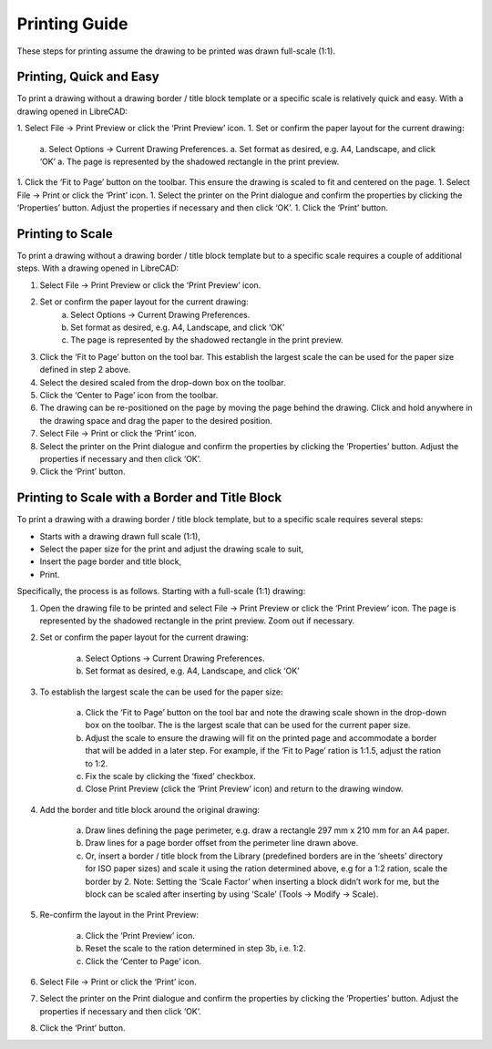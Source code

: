 .. _printing-guide: 

Printing Guide
--------------

These steps for printing assume the drawing to be printed was drawn full-scale (1:1).


Printing, Quick and Easy
~~~~~~~~~~~~~~~~~~~~~~~~

To print a drawing without a drawing border / title block template or a specific scale is relatively quick and easy.  With a drawing opened in LibreCAD:

1. Select File -> Print Preview or click the ‘Print Preview’ icon.
1. Set or confirm  the paper layout for the current drawing:
    a. Select Options -> Current Drawing Preferences.
    a. Set format as desired, e.g. A4, Landscape, and click ‘OK’
    a. The page is represented by the shadowed rectangle in the print preview.
1. Click the ‘Fit to Page’ button on the toolbar.  This ensure the drawing is scaled to fit and centered on the page.
1. Select File -> Print or click the ‘Print’ icon.
1. Select the printer on the Print dialogue and confirm the properties by clicking the ‘Properties’ button.  Adjust the properties if necessary and then click ‘OK’.
1. Click the ‘Print’ button.


Printing to Scale
~~~~~~~~~~~~~~~~~

To print a drawing without a drawing border / title block template but to a specific scale requires a couple of additional steps.  With a drawing opened in LibreCAD:

1. Select File -> Print Preview or click the ‘Print Preview’ icon.
2. Set or confirm the paper layout for the current drawing:
    a. Select Options -> Current Drawing Preferences.
    b. Set format as desired, e.g. A4, Landscape, and click ‘OK’
    c. The page is represented by the shadowed rectangle in the print preview.
3. Click the ‘Fit to Page’ button on the tool bar.  This establish the largest scale the can be used for the paper size defined in step 2 above.
4. Select the desired scaled from the drop-down box on the toolbar.
5. Click the ‘Center to Page’ icon from the toolbar.  
6. The drawing can be re-positioned on the page by moving the page behind the drawing.  Click and hold anywhere in the drawing space and drag the paper to the desired position.
7. Select File -> Print or click the ‘Print’ icon.
8. Select the printer on the Print dialogue and confirm the properties by clicking the ‘Properties’ button.  Adjust the properties if necessary and then click ‘OK’.
9. Click the ‘Print’ button.


Printing to Scale with a Border and Title Block
~~~~~~~~~~~~~~~~~~~~~~~~~~~~~~~~~~~~~~~~~~~~~~~

To print a drawing with a drawing border / title block template, but to a specific scale requires several steps:

* Starts with a drawing drawn full scale (1:1),
* Select the paper size for the print and adjust the drawing scale to suit,
* Insert the page border and title block,
* Print.

Specifically, the process is as follows.  Starting with a full-scale (1:1) drawing:

1. Open the drawing file to be printed and select File -> Print Preview or click the ‘Print Preview’ icon.  The page is represented by the shadowed rectangle in the print preview.  Zoom out if necessary.
2. Set or confirm the paper layout for the current drawing:

    a. Select Options -> Current Drawing Preferences.

    b. Set format as desired, e.g. A4, Landscape, and click ‘OK’

3. To establish the largest scale the can be used for the paper size:

    a. Click the ‘Fit to Page’ button on the tool bar and note the drawing scale shown in the drop-down box on the toolbar.  The is the largest scale that can be used for the current paper size.
    b. Adjust the scale to ensure the drawing will fit on the printed page and accommodate a border that will be added in a later step. For example, if the ‘Fit to Page’ ration is 1:1.5, adjust the ration to 1:2.
    c. Fix the scale by clicking the ‘fixed’ checkbox.
    d. Close Print Preview (click the ‘Print Preview’ icon) and return to the drawing window.

4. Add the border and title block around the original drawing:

    a. Draw lines defining the page perimeter, e.g. draw a rectangle 297 mm x 210 mm for an A4 paper.
    b. Draw lines for a page border offset from the perimeter line drawn above.
    c. Or, insert a border / title block from the Library (predefined borders are in the ‘sheets’ directory for ISO paper sizes) and scale it using the ration determined above, e.g for a 1:2 ration, scale the border  by 2.  Note: Setting the ‘Scale Factor’ when inserting a block didn’t work for me, but the block can be scaled after inserting by using ‘Scale’ (Tools -> Modify -> Scale).

5. Re-confirm the layout in the Print Preview:

    a. Click the ‘Print Preview’ icon.
    b. Reset the scale to the ration determined in step 3b, i.e. 1:2.
    c. Click the ‘Center to Page’ icon.

6. Select File -> Print or click the ‘Print’ icon.
7. Select the printer on the Print dialogue and confirm the properties by clicking the ‘Properties’ button.  Adjust the properties if necessary and then click ‘OK’.
8. Click the ‘Print’ button.

